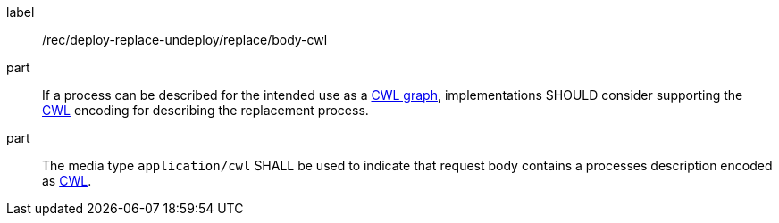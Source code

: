 [[rec_deploy-replace-undeploy_replace_body-cwl]]
[recommendation]
====
[%metadata]
label:: /rec/deploy-replace-undeploy/replace/body-cwl

part:: If a process can be described for the intended use as a <<rc_cwl,CWL graph>>, implementations SHOULD consider supporting the <<rc_cwl,CWL>> encoding for describing the replacement process.

part:: The media type `application/cwl` SHALL be used to indicate that request body contains a processes description encoded as <<rc_ogcapppkg,CWL>>.
====

